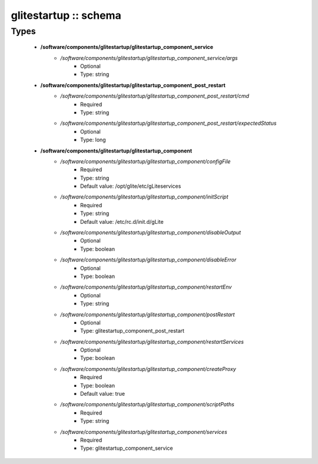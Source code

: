######################
glitestartup :: schema
######################

Types
-----

 - **/software/components/glitestartup/glitestartup_component_service**
    - */software/components/glitestartup/glitestartup_component_service/args*
        - Optional
        - Type: string
 - **/software/components/glitestartup/glitestartup_component_post_restart**
    - */software/components/glitestartup/glitestartup_component_post_restart/cmd*
        - Required
        - Type: string
    - */software/components/glitestartup/glitestartup_component_post_restart/expectedStatus*
        - Optional
        - Type: long
 - **/software/components/glitestartup/glitestartup_component**
    - */software/components/glitestartup/glitestartup_component/configFile*
        - Required
        - Type: string
        - Default value: /opt/glite/etc/gLiteservices
    - */software/components/glitestartup/glitestartup_component/initScript*
        - Required
        - Type: string
        - Default value: /etc/rc.d/init.d/gLite
    - */software/components/glitestartup/glitestartup_component/disableOutput*
        - Optional
        - Type: boolean
    - */software/components/glitestartup/glitestartup_component/disableError*
        - Optional
        - Type: boolean
    - */software/components/glitestartup/glitestartup_component/restartEnv*
        - Optional
        - Type: string
    - */software/components/glitestartup/glitestartup_component/postRestart*
        - Optional
        - Type: glitestartup_component_post_restart
    - */software/components/glitestartup/glitestartup_component/restartServices*
        - Optional
        - Type: boolean
    - */software/components/glitestartup/glitestartup_component/createProxy*
        - Required
        - Type: boolean
        - Default value: true
    - */software/components/glitestartup/glitestartup_component/scriptPaths*
        - Required
        - Type: string
    - */software/components/glitestartup/glitestartup_component/services*
        - Required
        - Type: glitestartup_component_service
